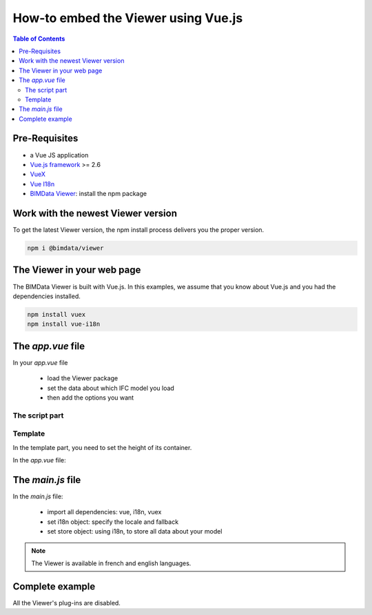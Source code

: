 ===========================================
How-to embed the Viewer using Vue.js
===========================================

.. contents:: Table of Contents
   :depth: 2

Pre-Requisites
===============

* a Vue JS application
* `Vue.js framework`_  >= 2.6
* `VueX`_
* `Vue I18n`_
* `BIMData Viewer`_: install the npm package

.. _Vue.js framework: https://vuejs.org
.. _VueX: https://vuex.vuejs.org/
.. _Vue I18n: https://kazupon.github.io/vue-i18n/
.. _BIMData Viewer: https://www.npmjs.com/package/@bimdata/viewer


Work with the newest Viewer version
=====================================

To get the latest Viewer version, the npm install process delivers you the proper version.

.. code-block:: bash

    npm i @bimdata/viewer

The Viewer in your web page
============================

The BIMData Viewer is built with Vue.js. In this examples, we assume that you know about Vue.js and you had the dependencies installed.

.. code-block:: bash

  npm install vuex
  npm install vue-i18n

The `app.vue` file
====================

In your `app.vue` file

 * load the Viewer package
 * set the data about which IFC model you load
 * then add the options you want

The script part
----------------

.. code-block:: javascript
   :linenos:

    import BIMDataViewer from '@bimdata/viewer'

    export default {
        name: 'app',
        data() {
          return {
            cfg: {
              cloudId: 88,
              projectId: 100,
              ifcIds: [175],
              apiUrl: "https://api.bimdata.io",
            }
          }
        },
        components: {
          BIMDataViewer
        }
    }

Template
------------

In the template part, you need to set the height of its container.

In the `app.vue` file:

.. code-block:: html
   :linenos:

    <template>
        <div id="app">
            <BIMDataViewer accessToken="DEMO_TOKEN" :cfg='cfg' style="height:100vh;"/>
        </div>
    </template>


The `main.js` file
===================

In the `main.js` file:


 * import all dependencies: vue, i18n, vuex
 * set i18n object: specify the locale and fallback
 * set store object: using i18n, to store all data about your model

.. note::

    The Viewer is available in french and english languages.

.. code-block:: javascript
   :linenos:
   :caption: File ``main.js``

    import Vue from 'vue'
    import App from './App.vue'
    import VueI18n from 'vue-i18n';
    import Vuex from 'vuex';

    Vue.config.productionTip = false

    Vue.use(VueI18n);
    Vue.use(Vuex);

    const i18n = new VueI18n({
      locale: 'fr',
      fallbackLocale: 'en', // set fallback locale
      messages: {
        en: null,
        fr: null
      }
    })

    new Vue({
      store: new Vuex.Store(),
      i18n,
      render: function (h) { return h(App) }
    }).$mount('#app')


Complete example
=================

All the Viewer's plug-ins are disabled.

.. code-block::
   :linenos:
   :caption: File `app.vue`

    <template>
        <div id="app">
            <BIMDataViewer accessToken="DEMO_TOKEN" :cfg="cfg" style="height:100vh;" />
        </div>
    </template>

    <script>
        import BIMDataViewer from "@bimdata/viewer";

        export default {
        name: "app",
        data() {
          return {
            cfg: {
              cloudId: 88,
              projectId: 100,
              ifcIds: [175],
              apiUrl: "https://api.bimdata.io",
              bimdataPlugins: {
                default: false
              }
            }
          }
        },
        components: {
          BIMDataViewer
        }
      };
    </script>
